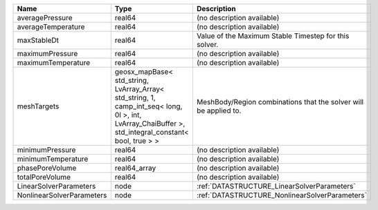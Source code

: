 

========================= =================================================================================================================================================== ================================================================ 
Name                      Type                                                                                                                                                Description                                                      
========================= =================================================================================================================================================== ================================================================ 
averagePressure           real64                                                                                                                                              (no description available)                                       
averageTemperature        real64                                                                                                                                              (no description available)                                       
maxStableDt               real64                                                                                                                                              Value of the Maximum Stable Timestep for this solver.            
maximumPressure           real64                                                                                                                                              (no description available)                                       
maximumTemperature        real64                                                                                                                                              (no description available)                                       
meshTargets               geosx_mapBase< std_string, LvArray_Array< std_string, 1, camp_int_seq< long, 0l >, int, LvArray_ChaiBuffer >, std_integral_constant< bool, true > > MeshBody/Region combinations that the solver will be applied to. 
minimumPressure           real64                                                                                                                                              (no description available)                                       
minimumTemperature        real64                                                                                                                                              (no description available)                                       
phasePoreVolume           real64_array                                                                                                                                        (no description available)                                       
totalPoreVolume           real64                                                                                                                                              (no description available)                                       
LinearSolverParameters    node                                                                                                                                                :ref:`DATASTRUCTURE_LinearSolverParameters`                      
NonlinearSolverParameters node                                                                                                                                                :ref:`DATASTRUCTURE_NonlinearSolverParameters`                   
========================= =================================================================================================================================================== ================================================================ 



